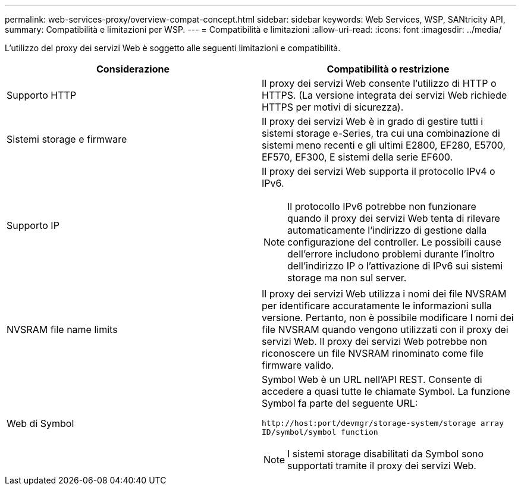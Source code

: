 ---
permalink: web-services-proxy/overview-compat-concept.html 
sidebar: sidebar 
keywords: Web Services, WSP, SANtricity API, 
summary: Compatibilità e limitazioni per WSP. 
---
= Compatibilità e limitazioni
:allow-uri-read: 
:icons: font
:imagesdir: ../media/


[role="lead"]
L'utilizzo del proxy dei servizi Web è soggetto alle seguenti limitazioni e compatibilità.

|===
| Considerazione | Compatibilità o restrizione 


 a| 
Supporto HTTP
 a| 
Il proxy dei servizi Web consente l'utilizzo di HTTP o HTTPS. (La versione integrata dei servizi Web richiede HTTPS per motivi di sicurezza).



 a| 
Sistemi storage e firmware
 a| 
Il proxy dei servizi Web è in grado di gestire tutti i sistemi storage e-Series, tra cui una combinazione di sistemi meno recenti e gli ultimi E2800, EF280, E5700, EF570, EF300, E sistemi della serie EF600.



 a| 
Supporto IP
 a| 
Il proxy dei servizi Web supporta il protocollo IPv4 o IPv6.


NOTE: Il protocollo IPv6 potrebbe non funzionare quando il proxy dei servizi Web tenta di rilevare automaticamente l'indirizzo di gestione dalla configurazione del controller. Le possibili cause dell'errore includono problemi durante l'inoltro dell'indirizzo IP o l'attivazione di IPv6 sui sistemi storage ma non sul server.



 a| 
NVSRAM file name limits
 a| 
Il proxy dei servizi Web utilizza i nomi dei file NVSRAM per identificare accuratamente le informazioni sulla versione. Pertanto, non è possibile modificare I nomi dei file NVSRAM quando vengono utilizzati con il proxy dei servizi Web. Il proxy dei servizi Web potrebbe non riconoscere un file NVSRAM rinominato come file firmware valido.



 a| 
Web di Symbol
 a| 
Symbol Web è un URL nell'API REST. Consente di accedere a quasi tutte le chiamate Symbol. La funzione Symbol fa parte del seguente URL:

`+http://host:port/devmgr/storage-system/storage array ID/symbol/symbol function+`


NOTE: I sistemi storage disabilitati da Symbol sono supportati tramite il proxy dei servizi Web.

|===